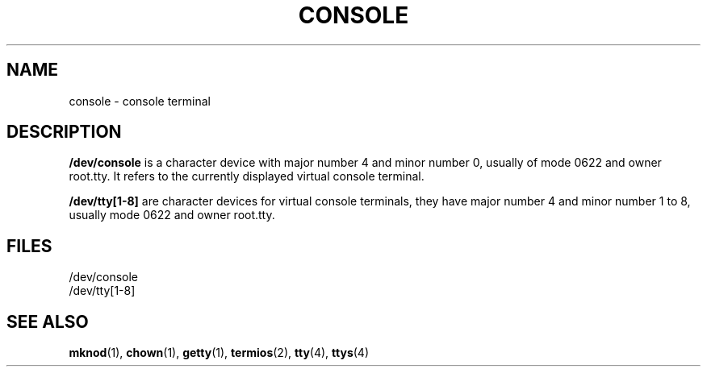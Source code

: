 .\" Copyright (c) 1993 Michael Haardt (u31b3hs@pool.informatik.rwth-aachen.de), Fri Apr  2 11:32:09 MET DST 1993
.\" This file may be distributed under the GNU General Public License.
.\" Modified Sat Jul 24 16:53:39 1993 by Rik Faith (faith@cs.unc.edu)
.TH CONSOLE 4 "January 21, 1992" "Linux" "Linux Programmer's Manual"
.SH NAME
console \- console terminal
.SH DESCRIPTION
\fB/dev/console\fP is a character device with major number 4 and minor number
0, usually of mode 0622 and owner root.tty.  It refers to the currently
displayed virtual console terminal.
.LP
\fB/dev/tty[1-8]\fP are character devices for virtual console terminals,
they have major number 4 and minor number 1 to 8, usually mode 0622 and owner
root.tty.
.SH FILES
/dev/console
.br
/dev/tty[1-8]
.SH "SEE ALSO"
.BR mknod "(1), " chown "(1), " getty "(1), " termios "(2), "
.BR tty "(4), " ttys (4)
